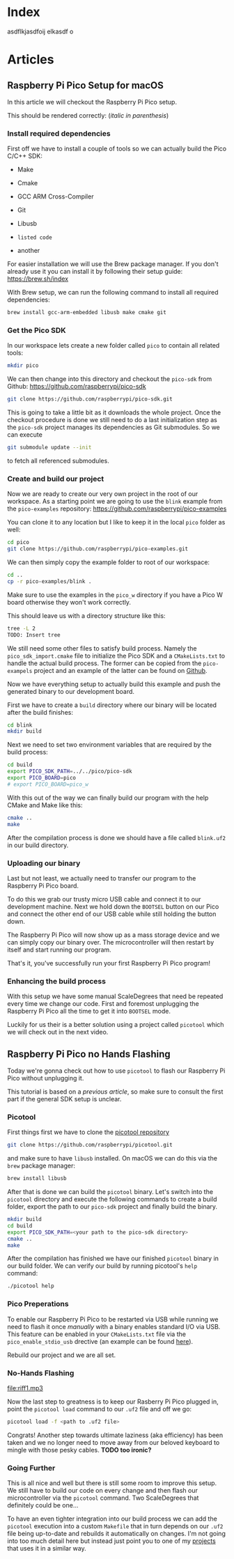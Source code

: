 * Index

   asdflkjasdfoij elkasdf o

* Articles
** Raspberry Pi Pico Setup for macOS
   :PROPERTIES:
   :CREATED_AT: <2023-09-12 Tue>
   :UPDATED_AT: <2023-09-13 Wed>
   :END:

   In this article we will checkout the Raspberry Pi Pico setup.

   This should be rendered correctly: (/italic in parenthesis/)

*** Install required dependencies

    First off we have to install a couple of tools so we can actually
    build the Pico C/C++ SDK:

    - Make
    - Cmake
    - GCC ARM Cross-Compiler
    - Git
    - Libusb

    - ~listed code~
    - another

    For easier installation we will use the Brew package manager. If
    you don't already use it you can install it by following their
    setup guide: https://brew.sh/index

    With Brew setup, we can run the following command to install all
    required dependencies:
    #+begin_src bash
      brew install gcc-arm-embedded libusb make cmake git
    #+end_src

*** Get the Pico SDK

    In our workspace lets create a new folder called ~pico~ to contain
    all related tools:
    #+begin_src bash
      mkdir pico
    #+end_src

    We can then change into this directory and checkout the ~pico-sdk~
    from Github: https://github.com/raspberrypi/pico-sdk
    #+begin_src bash
      git clone https://github.com/raspberrypi/pico-sdk.git
    #+end_src

    This is going to take a little bit as it downloads the whole
    project. Once the checkout procedure is done we still need to
    do a last initialization step as the ~pico-sdk~ project manages
    its dependencies as Git submodules. So we can execute
    #+begin_src bash
      git submodule update --init
    #+end_src
    to fetch all referenced submodules.

*** Create and build our project

    Now we are ready to create our very own project in the root of our
    workspace. As a starting point we are going to use the ~blink~
    example from the ~pico-examples~ repository:
    https://github.com/raspberrypi/pico-examples

    You can clone it to any location but I like to keep it in the
    local ~pico~ folder as well:
    #+begin_src bash
      cd pico
      git clone https://github.com/raspberrypi/pico-examples.git
    #+end_src

    We can then simply copy the example folder to root of our
    workspace:
    #+begin_src bash
      cd ..
      cp -r pico-examples/blink .
    #+end_src

    Make sure to use the examples in the ~pico_w~ directory if you
    have a Pico W board otherwise they won't work correctly.

    This should leave us with a directory structure like this:
    #+begin_src bash
      tree -L 2
      TODO: Insert tree
    #+end_src

    We still need some other files to satisfy build process. Namely
    the ~pico_sdk_import.cmake~ file to initialize the Pico SDK and a
    ~CMakeLists.txt~ to handle the actual build process. The former
    can be copied from the ~pico-exampels~ project and an example of
    the latter can be found on [[https://gist.github.com/eldelto/0740e8f5259ab528702cef74fa96622e][Github]].

    Now we have everything setup to actually build this example and
    push the generated binary to our development board.

    First we have to create a ~build~ directory where our binary will
    be located after the build finishes:
    #+begin_src bash
      cd blink
      mkdir build
    #+end_src

    Next we need to set two environment variables that are required
    by the build process:
    #+begin_src bash
      cd build
      export PICO_SDK_PATH=../../pico/pico-sdk
      export PICO_BOARD=pico
      # export PICO_BOARD=pico_w
    #+end_src

    With this out of the way we can finally build our program with the
    help CMake and Make like this:
    #+begin_src bash
      cmake ..
      make
    #+end_src

    After the compilation process is done we should have a file called
    ~blink.uf2~ in our build directory.

*** Uploading our binary

    Last but not least, we actually need to transfer our program to
    the Raspberry Pi Pico board.

    To do this we grab our trusty micro USB cable and connect it to
    our development machine. Next we hold down the ~BOOTSEL~ button on
    our Pico and connect the other end of our USB cable while still
    holding the button down.

    The Raspberry Pi Pico will now show up as a mass storage device
    and we can simply copy our binary over. The microcontroller will
    then restart by itself and start running our program.

    That's it, you've successfully run your first Raspberry Pi Pico
    program!

*** Enhancing the build process

    With this setup we have some manual ScaleDegrees that need be repeated
    every time we change our code. First and foremost unplugging the
    Raspberry Pi Pico all the time to get it into ~BOOTSEL~ mode.

    Luckily for us their is a better solution using a project called
    ~picotool~ which we will check out in the next video.

** Raspberry Pi Pico no Hands Flashing
   :PROPERTIES:
   :CREATED_AT: <2023-09-12 Tue>
   :END:

   Today we're gonna check out how to use ~picotool~ to flash our
   Raspberry Pi Pico without unplugging it.

   This tutorial is based on a [[*Raspberry Pi Pico Setup for macOS][previous article]], so make sure to
   consult the first part if the general SDK setup is unclear.

*** Picotool

    First things first we have to clone the [[https://github.com/raspberrypi/picotool][picotool repository]]
    #+begin_src bash
      git clone https://github.com/raspberrypi/picotool.git
    #+end_src

    and make sure to have ~libusb~ installed. On macOS we can do this
    via the ~brew~ package manager:
    #+begin_src bash
      brew install libusb
    #+end_src

    After that is done we can build the ~picotool~ binary. Let's
    switch into the ~picotool~ directory and execute the following
    commands to create a build folder, export the path to our
    ~pico-sdk~ project and finally build the binary.
    #+begin_src bash
      mkdir build
      cd build
      export PICO_SDK_PATH=<your path to the pico-sdk directory>
      cmake ..
      make
    #+end_src

    After the compilation has finished we have our finished
    ~picotool~ binary in our build folder. We can verify our build by
    running picotool's ~help~ command:
    #+begin_src bash
      ./picotool help
    #+end_src

    #+begin_comment
    If you're feeling fancy you can add the ~picotool~ binary to your
    ~PATH~ for maximum efficiency gains.
    #+end_comment

*** Pico Preperations

    To enable our Raspberry Pi Pico to be restarted via USB while
    running we need to flash it once /manually/ with a binary enables
    standard I/O via USB. This feature can be enabled in your
    ~CMakeLists.txt~ file via the ~pico_enable_stdio_usb~ drective
    (an example can be found [[https://gist.github.com/eldelto/0740e8f5259ab528702cef74fa96622e][here]]).

    Rebuild our project and we are all set.

*** No-Hands Flashing

    [[file:map-of-control.png]]
    [[file:riff1.mp3]]

    Now the last step to greatness is to keep our Rasberry Pi Pico
    plugged in, point the ~picotool load~ command to our ~.uf2~ file
    and off we go:
    #+begin_src bash
      picotool load -f <path to .uf2 file>
    #+end_src

    #+begin_comment
    The ~-f~ flag forces the Pico into /BOOTSEL/ mode even though it
    is currently running. This is only possible when you build all
    your binaries with ~pico_enable_stdio_usb~.
    #+end_comment

    Congrats! Another step towards ultimate laziness (aka efficiency) has
    been taken and we no longer need to move away from our beloved
    keyboard to mingle with those pesky cables. *TODO too ironic?*

*** Going Further

    This is all nice and well but there is still some room to improve
    this setup. We still have to build our code on every change and
    then flash our microcontroller via the ~picotool~ command. Two
    ScaleDegrees that definitely could be one...

    To have an even tighter integration into our build
    process we can add the ~picotool~ execution into a custom
    ~Makefile~ that in turn depends on our ~.uf2~ file being
    up-to-date and rebuilds it automatically on changes. I'm not
    going into too much detail here but instead just point you to one
    of my [[https://github.com/eldelto/project-ikaros/blob/main/Makefile#L60][projects]] that uses it in a similar way.


